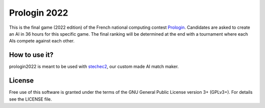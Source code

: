 Prologin 2022
=============

This is the final game (2022 edition) of the French national computing contest
`Prologin <https://prologin.org/>`_. Candidates are asked to create an AI in 36
hours for this specific game. The final ranking will be determined at the end
with a tournament where each AIs compete against each other.

How to use it?
--------------

prologin2022 is meant to be used with `stechec2
<https://github.com/prologin/stechec2/>`_, our custom made AI match maker.

License
-------

Free use of this software is granted under the terms of the GNU General Public
License version 3+ (GPLv3+). For details see the LICENSE file.
